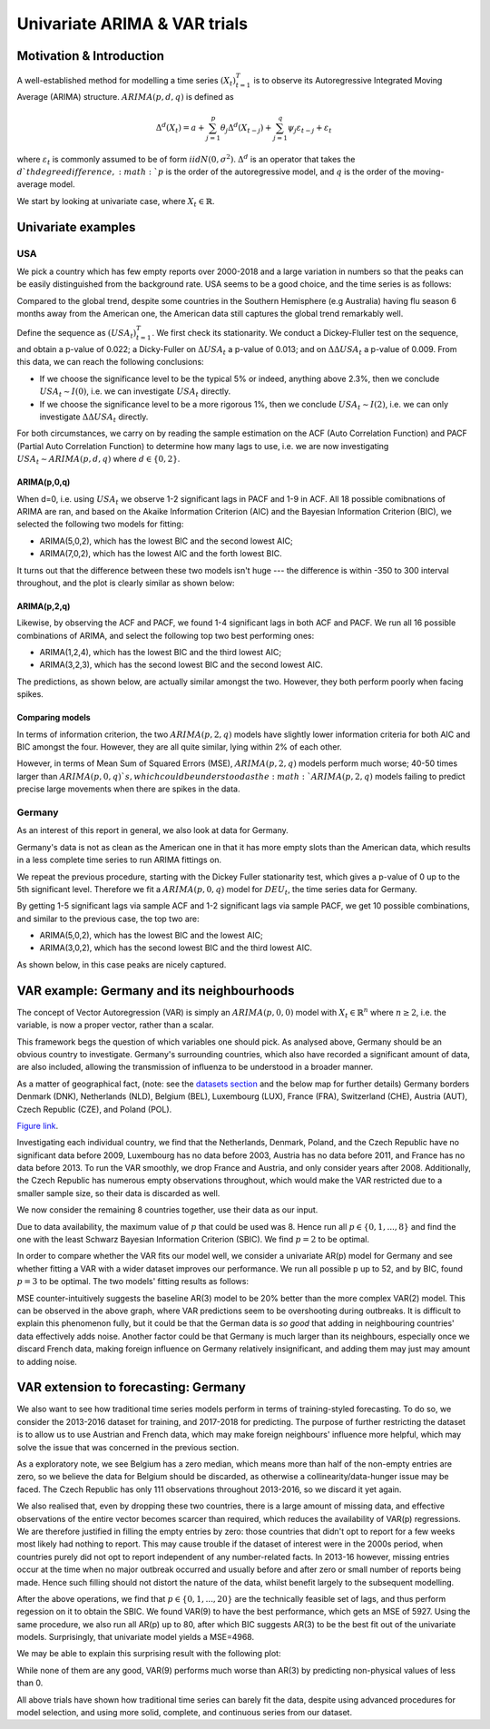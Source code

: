 ==================================
Univariate ARIMA & VAR trials
==================================


Motivation & Introduction
========================

A well-established method for modelling a time series  :math:`(X_{t})_{t=1}^{T}` is to observe its Autoregressive Integrated Moving Average (ARIMA) structure. :math:`ARIMA(p,d,q)` is defined as

.. math:: \Delta^d (X_{t}) = a+\sum_{j=1}^p \theta_j \Delta^d (X_{t-j}) +\sum_{j=1}^q  \psi_j \varepsilon_{t-j} + \varepsilon_t

where :math:`\varepsilon_t` is commonly assumed to be of form :math:`iidN(0,\sigma^2)`. :math:`\Delta^d` is an operator that takes the :math:`d`th degree difference, :math:`p` is the order of the autoregressive model, and :math:`q` is the order of the moving-average model.

We start by looking at univariate case, where :math:`X_{t}\in\mathbb{R}`.

Univariate examples
========================

USA
-----------

We pick a country which has few empty reports over 2000-2018 and a large variation in numbers so that the peaks can be easily distinguished from the background rate. USA seems to be a good choice, and the time series is as follows:

.. image:: ../img/USA.png

Compared to the global trend, despite some countries in the Southern Hemisphere (e.g Australia) having flu season 6 months away from the American one, the American data still captures the global trend remarkably well.

Define the sequence as :math:`(USA_{t})_{t=1}^{T}`. We first check its stationarity. We conduct a Dickey-Fluller test on the sequence, and obtain a p-value of 0.022; a Dicky-Fuller on :math:`\Delta USA_t` a p-value of 0.013; and on :math:`\Delta \Delta USA_t` a p-value of 0.009. From this data, we can reach the following conclusions:

- If we choose the significance level to be the typical 5% or indeed, anything above 2.3%, then we conclude :math:`USA_t \sim I(0)`, i.e. we can investigate :math:`USA_{t}` directly.

- If we choose the significance level to be a more rigorous 1%, then we conclude  :math:`USA_t \sim I(2)`, i.e. we can only investigate :math:`\Delta \Delta USA_{t}` directly.

For both circumstances, we carry on by reading the sample estimation on the ACF (Auto Correlation Function) and PACF (Partial Auto Correlation Function) to determine how many lags to use, i.e. we are now investigating :math:`USA_t \sim ARIMA(p, d, q)` where :math:`d \in \{0, 2\}`.


ARIMA(p,0,q)
~~~~~~~~~~~~~~~~
When d=0, i.e. using :math:`USA_t` we observe 1-2 significant lags in PACF and 1-9 in ACF. All 18 possible comibnations of ARIMA are ran, and based on the Akaike Information Criterion (AIC) and the Bayesian Information Criterion (BIC), we selected the following two models for fitting:

- ARIMA(5,0,2), which has the lowest BIC and the second lowest AIC;

- ARIMA(7,0,2), which has the lowest AIC and the forth lowest BIC.

It turns out that the difference between these two models isn't huge --- the difference is within -350 to 300 interval throughout, and the plot is clearly similar as shown below:

.. image:: ../img/ARIMA502.png

.. image:: ../img/ARIMA702.png


ARIMA(p,2,q)
~~~~~~~~~~~~~~~~
Likewise, by observing the ACF and PACF, we found 1-4 significant lags in both ACF and PACF. We run all 16 possible combinations of ARIMA, and select the following top two best performing ones:

- ARIMA(1,2,4), which has the lowest BIC and the third lowest AIC;

- ARIMA(3,2,3), which has the second lowest BIC and the second lowest AIC.


The predictions, as shown below, are actually similar amongst the two. However, they both perform poorly when facing spikes.

.. image:: ../img/ARIMA124.jpg

.. image:: ../img/ARIMA323.jpg


Comparing models
~~~~~~~~~~~~~~~~~~~~~~~~

In terms of information criterion, the two :math:`ARIMA(p,2,q)` models have slightly lower information criteria for both AIC and BIC amongst the four. However, they are all quite similar, lying within 2% of each other.

However, in terms of Mean Sum of Squared Errors (MSE), :math:`ARIMA(p,2,q)` models perform much worse; 40-50 times larger than :math:`ARIMA(p,0,q)`s, which could be understood as the :math:`ARIMA(p,2,q)` models failing to predict precise large movements when there are spikes in the data.

Germany
-----------
As an interest of this report in general, we also look at data for Germany.

Germany's data is not as clean as the American one in that it has more empty slots than the American data, which results in a less complete time series to run ARIMA fittings on.

We repeat the previous procedure, starting with the Dickey Fuller stationarity test, which gives a p-value of 0 up to the 5th significant level. Therefore we fit a :math:`ARIMA(p,0,q)` model for :math:`DEU_t`, the time series data for Germany.

By getting 1-5 significant lags via sample ACF and 1-2 significant lags via sample PACF, we get 10 possible combinations, and similar to the previous case, the top two are:

- ARIMA(5,0,2), which has the lowest BIC and the lowest AIC;
- ARIMA(3,0,2), which has the second lowest BIC and the third lowest AIC.

As shown below, in this case peaks are nicely captured.

.. image:: ../img/DEUARIMA.png


VAR example: Germany and its neighbourhoods
===================================================

The concept of Vector Autoregression (VAR) is simply an :math:`ARIMA(p,0,0)` model with :math:`X_{t}\in\mathbb{R}^n` where :math:`n\geq 2`, i.e. the variable, is now a proper vector, rather than a scalar.

This framework begs the question of which variables one should pick. As analysed above, Germany should be an obvious country to investigate. Germany's surrounding countries, which also have recorded a significant amount of data, are also included, allowing the transmission of influenza to be understood in a broader manner.

As a matter of geographical fact, (note: see the `datasets section <datasets.html>`_ and the below map for further details) Germany borders Denmark (DNK), Netherlands (NLD), Belgium (BEL), Luxembourg (LUX), France (FRA), Switzerland (CHE), Austria (AUT), Czech Republic (CZE), and Poland (POL).

.. raw:: html

	<iframe src="../_static/p_break.html" height="500px" width="110%"></iframe>
`Figure link <https://public.tableau.com/profile/harrison4446#!/vizhome/influenza_15538744094150/Spatialoutbreak>`_.


Investigating each individual country, we find that the Netherlands, Denmark, Poland, and the Czech Republic have no significant data before 2009, Luxembourg has no data before 2003, Austria has no data before 2011, and France has no data before 2013. To run the VAR smoothly, we drop France and Austria, and only consider years after 2008. Additionally, the Czech Republic has numerous empty observations throughout, which would make the VAR restricted due to a smaller sample size, so their data is discarded as well.

We now consider the remaining 8 countries together, use their data as our input.

Due to data availability, the maximum value of :math:`p` that could be used  was 8. Hence run all  :math:`p \in \{0,1,...,8\}` and find the one with the least Schwarz Bayesian Information Criterion (SBIC). We find  :math:`p =2` to be optimal.

In order to compare whether the VAR fits our model well, we consider a univariate AR(p) model for Germany and see whether fitting a VAR with a wider dataset improves our performance. We run all possible p up to 52, and by BIC, found :math:`p =3` to be optimal. The two models' fitting results as follows:

.. image:: ../img/DEUcomparison.jpg

MSE counter-intuitively suggests the baseline AR(3) model to be 20% better than the more complex VAR(2) model. This can be observed in the above graph, where VAR predictions seem to be overshooting during outbreaks. It is difficult to explain this phenomenon fully, but it could be that the German data is *so good* that adding in  neighbouring countries' data effectively adds noise. Another factor could be that Germany is much larger than its neighbours, especially once we discard French data, making foreign influence on Germany relatively insignificant, and adding them may just may amount to adding noise.


VAR extension to forecasting: Germany
===================================================

We also want to see how traditional time series models perform in terms of training-styled forecasting. To do so, we consider the 2013-2016 dataset for training, and 2017-2018 for predicting. The purpose of further restricting the dataset is to allow us to use Austrian and French data, which may make foreign neighbours' influence more helpful, which may solve the issue that was concerned in the previous section.

As a exploratory note, we see Belgium has a zero median, which means more than half of the non-empty entries are zero, so we believe the data for Belgium should be discarded, as otherwise a collinearity/data-hunger issue may be faced. The Czech Republic has only 111 observations throughout 2013-2016, so we discard it yet again.

We also realised that, even by dropping these two countries, there is a large amount of missing data, and effective observations of the entire vector becomes scarcer than required, which reduces the availability of VAR(p) regressions. We are therefore justified in filling the empty entries by zero: those countries that didn't opt to report for a few weeks most likely had nothing to report. This may cause trouble if the dataset of interest were in the 2000s period, when countries purely did not opt to report independent of any number-related facts. In 2013-16 however, missing entries occur at the time when no major outbreak occurred and usually before and after zero or small number of reports being made. Hence such filling should not distort the nature of the data, whilst benefit largely to the subsequent modelling.

After the above operations, we find that :math:`p \in \{0,1,...,20\}` are the technically feasible set of lags, and thus perform regession on it to obtain the SBIC. We found VAR(9) to have the best performance, which gets an MSE of 5927. Using the same procedure, we also run all AR(p) up to 80, after which BIC suggests AR(3) to be the best fit out of the univariate models. Surprisingly, that univariate model yields a MSE=4968.

We may be able to explain this surprising result with the following plot:

.. image:: ../img/forec.jpg


While none of them are any good, VAR(9) performs much worse than AR(3) by predicting non-physical values of less than 0.

All above trials have shown how traditional time series can barely fit the data, despite using advanced procedures for model selection, and using more solid, complete, and continuous series from our dataset.






